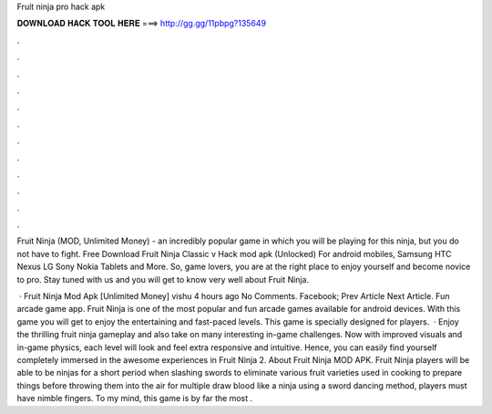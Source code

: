 Fruit ninja pro hack apk



𝐃𝐎𝐖𝐍𝐋𝐎𝐀𝐃 𝐇𝐀𝐂𝐊 𝐓𝐎𝐎𝐋 𝐇𝐄𝐑𝐄 ===> http://gg.gg/11pbpg?135649



.



.



.



.



.



.



.



.



.



.



.



.

Fruit Ninja (MOD, Unlimited Money) - an incredibly popular game in which you will be playing for this ninja, but you do not have to fight. Free Download Fruit Ninja Classic v Hack mod apk (Unlocked) For android mobiles, Samsung HTC Nexus LG Sony Nokia Tablets and More. So, game lovers, you are at the right place to enjoy yourself and become novice to pro. Stay tuned with us and you will get to know very well about Fruit Ninja.

 · Fruit Ninja Mod Apk [Unlimited Money] vishu 4 hours ago No Comments. Facebook; Prev Article Next Article. Fun arcade game app. Fruit Ninja is one of the most popular and fun arcade games available for android devices. With this game you will get to enjoy the entertaining and fast-paced levels. This game is specially designed for players.  · Enjoy the thrilling fruit ninja gameplay and also take on many interesting in-game challenges. Now with improved visuals and in-game physics, each level will look and feel extra responsive and intuitive. Hence, you can easily find yourself completely immersed in the awesome experiences in Fruit Ninja 2. About Fruit Ninja MOD APK. Fruit Ninja players will be able to be ninjas for a short period when slashing swords to eliminate various fruit varieties used in cooking to prepare things before throwing them into the air for multiple  draw blood like a ninja using a sword dancing method, players must have nimble fingers. To my mind, this game is by far the most .
